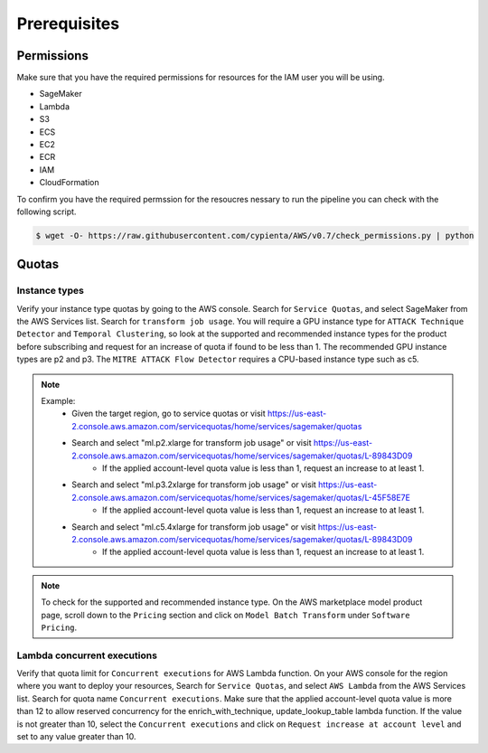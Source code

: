 Prerequisites
=============

Permissions
-----------
Make sure that you have the required permissions for resources for the IAM user you will be using.

-  SageMaker
-  Lambda
-  S3
-  ECS
-  EC2
-  ECR
-  IAM
-  CloudFormation

To confirm you have the required permssion for the resoucres nessary to run the 
pipeline you can check with the following script.

.. code-block:: console

    $ wget -O- https://raw.githubusercontent.com/cypienta/AWS/v0.7/check_permissions.py | python 

Quotas
------

Instance types
~~~~~~~~~~~~~~

Verify your instance type quotas by going to the AWS console. Search for ``Service Quotas``, and select SageMaker from the AWS Services list. Search for ``transform job usage``. You will require a GPU instance type for ``ATTACK Technique Detector`` and ``Temporal Clustering``, so look at the supported and recommended instance types for the product before subscribing and request for an increase of quota if found to be less than 1. The recommended GPU instance types are p2 and p3. The ``MITRE ATTACK Flow Detector`` requires a CPU-based instance type such as c5.

.. note::
    Example: 
        - Given the target region, go to service quotas or visit https://us-east-2.console.aws.amazon.com/servicequotas/home/services/sagemaker/quotas
        - Search and select "ml.p2.xlarge for transform job usage" or visit https://us-east-2.console.aws.amazon.com/servicequotas/home/services/sagemaker/quotas/L-89843D09
            - If the applied account-level quota value is less than 1, request an increase to at least 1. 
        - Search and select "ml.p3.2xlarge for transform job usage" or visit https://us-east-2.console.aws.amazon.com/servicequotas/home/services/sagemaker/quotas/L-45F58E7E
            - If the applied account-level quota value is less than 1, request an increase to at least 1. 
        - Search and select "ml.c5.4xlarge for transform job usage" or visit https://us-east-2.console.aws.amazon.com/servicequotas/home/services/sagemaker/quotas/L-89843D09
            - If the applied account-level quota value is less than 1, request an increase to at least 1. 

.. note::
    To check for the supported and recommended instance type. On the AWS marketplace model product page, scroll down to the ``Pricing`` section and click on ``Model Batch Transform`` under ``Software Pricing``.


Lambda concurrent executions
~~~~~~~~~~~~~~~~~~~~~~~~~~~~

Verify that quota limit for ``Concurrent executions`` for AWS Lambda function. On your AWS console for the region where you want to deploy your resources, Search for ``Service Quotas``, and select ``AWS Lambda`` from the AWS Services list. Search for quota name ``Concurrent executions``. Make sure that the applied account-level quota value is more than 12 to allow reserved concurrency for the enrich_with_technique, update_lookup_table lambda function. If the value is not greater than 10, select the ``Concurrent executions`` and click on ``Request increase at account level`` and set to any value greater than 10.

